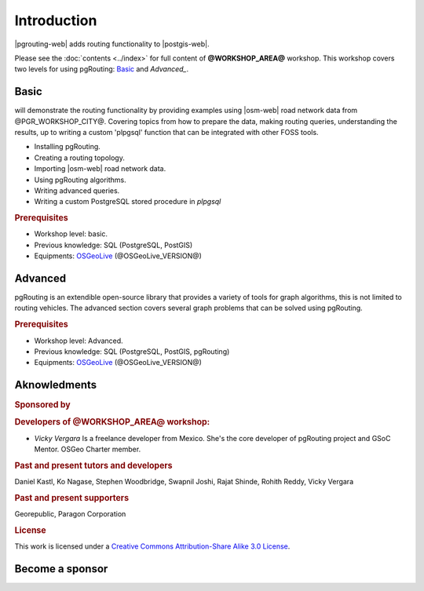 ..
  ****************************************************************************
  pgRouting Workshop Manual
  Copyright(c) pgRouting Contributors

  This documentation is licensed under a Creative Commons Attribution-Share
  Alike 3.0 License: https://creativecommons.org/licenses/by-sa/3.0/
  ****************************************************************************

Introduction
===============================================================================

|pgrouting-web| adds routing functionality to |postgis-web|.

Please see the :doc:`contents <../index>` for full content of **@WORKSHOP_AREA@** workshop.
This workshop covers two levels for using pgRouting: `Basic`_ and `Advanced_`.

Basic
-------------------------------------------------------------------------------

will demonstrate the routing functionality by
providing examples using |osm-web| road network data from @PGR_WORKSHOP_CITY@.
Covering topics from how to prepare the data, making routing queries,
understanding the results, up to writing a custom 'plpgsql' function that can be
integrated with other FOSS tools.

* Installing pgRouting.
* Creating a routing topology.
* Importing |osm-web| road network data.
* Using pgRouting algorithms.
* Writing advanced queries.
* Writing a custom PostgreSQL stored procedure in `plpgsql`

.. rubric:: Prerequisites

* Workshop level: basic.
* Previous knowledge: SQL (PostgreSQL, PostGIS)
* Equipments: `OSGeoLive <https://live.osgeo.org>`__ (@OSGeoLive_VERSION@)

Advanced
-------------------------------------------------------------------------------

pgRouting is an extendible open-source library that provides a variety of tools
for graph algorithms, this is not limited to routing vehicles. The advanced
section covers several graph problems that can be solved using pgRouting.

.. rubric:: Prerequisites

* Workshop level: Advanced.
* Previous knowledge: SQL (PostgreSQL, PostGIS, pgRouting)
* Equipments: `OSGeoLive <https://live.osgeo.org>`__ (@OSGeoLive_VERSION@)

Aknowledments
-------------------------------------------------------------------------------

.. rubric:: Sponsored by

.. image:: images/chapter1/paragon.png
  :alt: Paragon Corporation
  :target: https://www.paragoncorporation.com/

.. rubric:: Developers of @WORKSHOP_AREA@ workshop:

* *Vicky Vergara* Is a freelance developer from Mexico. She's the core developer
  of pgRouting project and GSoC Mentor. OSGeo Charter member.


.. rubric:: Past and present tutors and developers

Daniel Kastl,
Ko Nagase,
Stephen Woodbridge,
Swapnil Joshi,
Rajat Shinde,
Rohith Reddy,
Vicky Vergara

.. rubric:: Past and present supporters

Georepublic,
Paragon Corporation

.. rubric:: License

This work is licensed under a `Creative Commons Attribution-Share Alike 3.0
License <https://creativecommons.org/licenses/by-sa/3.0/>`_.

.. image:: images/chapter1/license.png

Become a sponsor
-------------------------------------------------------------------------------

.. image:: images/chapter1/Linux-Foundation-OG-Image.png
   :alt: The Linux Foundation
   :width: 300
   :target: https://crowdfunding.lfx.linuxfoundation.org/projects/pgrouting

.. image:: images/chapter1/OCF-logo.png
   :alt: Open Collective
   :width: 300
   :target: https://opencollective.com/pgrouting

.. image:: images/chapter1/OSGeo_logo.png
   :alt: OSGeo Foundation
   :width: 300
   :target: https://www.osgeo.org/about/how-to-become-a-sponsor/
